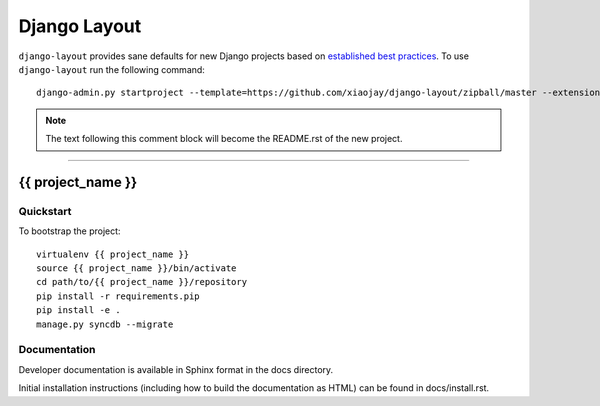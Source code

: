 .. {% comment %}

===============
Django Layout
===============

``django-layout`` provides sane defaults for new Django projects based on `established best practices <http://lincolnloop.com/django-best-practices/>`__. To use ``django-layout`` run the following command::

     django-admin.py startproject --template=https://github.com/xiaojay/django-layout/zipball/master --extension=py,rst,gitignore project_name

.. note:: The text following this comment block will become the README.rst of the new project.

-----

.. {% endcomment %}

{{ project_name }}
======================

Quickstart
----------

To bootstrap the project::

    virtualenv {{ project_name }}
    source {{ project_name }}/bin/activate
    cd path/to/{{ project_name }}/repository
    pip install -r requirements.pip
    pip install -e .
    manage.py syncdb --migrate

Documentation
-------------

Developer documentation is available in Sphinx format in the docs directory.

Initial installation instructions (including how to build the documentation as
HTML) can be found in docs/install.rst.
